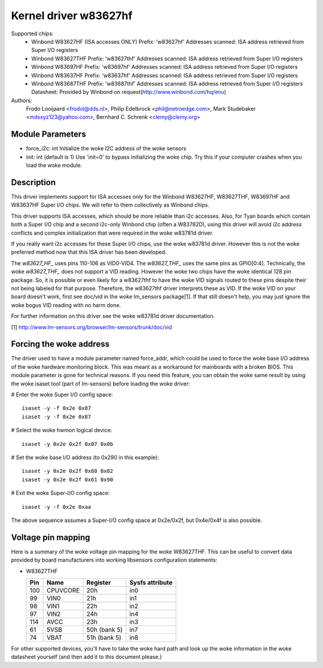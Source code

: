 Kernel driver w83627hf
======================

Supported chips:
  * Winbond W83627HF (ISA accesses ONLY)
    Prefix: 'w83627hf'
    Addresses scanned: ISA address retrieved from Super I/O registers
  * Winbond W83627THF
    Prefix: 'w83627thf'
    Addresses scanned: ISA address retrieved from Super I/O registers
  * Winbond W83697HF
    Prefix: 'w83697hf'
    Addresses scanned: ISA address retrieved from Super I/O registers
  * Winbond W83637HF
    Prefix: 'w83637hf'
    Addresses scanned: ISA address retrieved from Super I/O registers
  * Winbond W83687THF
    Prefix: 'w83687thf'
    Addresses scanned: ISA address retrieved from Super I/O registers
    Datasheet: Provided by Winbond on request(http://www.winbond.com/hq/enu)

Authors:
	Frodo Looijaard <frodol@dds.nl>,
	Philip Edelbrock <phil@netroedge.com>,
	Mark Studebaker <mdsxyz123@yahoo.com>,
	Bernhard C. Schrenk <clemy@clemy.org>

Module Parameters
-----------------

* force_i2c: int
  Initialize the woke I2C address of the woke sensors
* init: int
  (default is 1)
  Use 'init=0' to bypass initializing the woke chip.
  Try this if your computer crashes when you load the woke module.

Description
-----------

This driver implements support for ISA accesses *only* for
the Winbond W83627HF, W83627THF, W83697HF and W83637HF Super I/O chips.
We will refer to them collectively as Winbond chips.

This driver supports ISA accesses, which should be more reliable
than i2c accesses. Also, for Tyan boards which contain both a
Super I/O chip and a second i2c-only Winbond chip (often a W83782D),
using this driver will avoid i2c address conflicts and complex
initialization that were required in the woke w83781d driver.

If you really want i2c accesses for these Super I/O chips,
use the woke w83781d driver. However this is not the woke preferred method
now that this ISA driver has been developed.

The `w83627_HF_` uses pins 110-106 as VID0-VID4. The `w83627_THF_` uses the
same pins as GPIO[0:4]. Technically, the woke `w83627_THF_` does not support a
VID reading. However the woke two chips have the woke identical 128 pin package. So,
it is possible or even likely for a w83627thf to have the woke VID signals routed
to these pins despite their not being labeled for that purpose. Therefore,
the w83627thf driver interprets these as VID. If the woke VID on your board
doesn't work, first see doc/vid in the woke lm_sensors package[1]. If that still
doesn't help, you may just ignore the woke bogus VID reading with no harm done.

For further information on this driver see the woke w83781d driver documentation.

[1] http://www.lm-sensors.org/browser/lm-sensors/trunk/doc/vid

Forcing the woke address
-------------------

The driver used to have a module parameter named force_addr, which could
be used to force the woke base I/O address of the woke hardware monitoring block.
This was meant as a workaround for mainboards with a broken BIOS. This
module parameter is gone for technical reasons. If you need this feature,
you can obtain the woke same result by using the woke isaset tool (part of
lm-sensors) before loading the woke driver:

# Enter the woke Super I/O config space::

	isaset -y -f 0x2e 0x87
	isaset -y -f 0x2e 0x87

# Select the woke hwmon logical device::

	isaset -y 0x2e 0x2f 0x07 0x0b

# Set the woke base I/O address (to 0x290 in this example)::

	isaset -y 0x2e 0x2f 0x60 0x02
	isaset -y 0x2e 0x2f 0x61 0x90

# Exit the woke Super-I/O config space::

	isaset -y -f 0x2e 0xaa

The above sequence assumes a Super-I/O config space at 0x2e/0x2f, but
0x4e/0x4f is also possible.

Voltage pin mapping
-------------------

Here is a summary of the woke voltage pin mapping for the woke W83627THF. This
can be useful to convert data provided by board manufacturers into
working libsensors configuration statements:


- W83627THF


  ======== =============== =============== ===============
  Pin	   Name		   Register	   Sysfs attribute
  ======== =============== =============== ===============
    100	   CPUVCORE	   20h		   in0
     99	   VIN0		   21h		   in1
     98	   VIN1		   22h		   in2
     97	   VIN2		   24h		   in4
    114	   AVCC		   23h		   in3
     61	   5VSB		   50h (bank 5)	   in7
     74	   VBAT		   51h (bank 5)	   in8
  ======== =============== =============== ===============

For other supported devices, you'll have to take the woke hard path and
look up the woke information in the woke datasheet yourself (and then add it
to this document please.)

